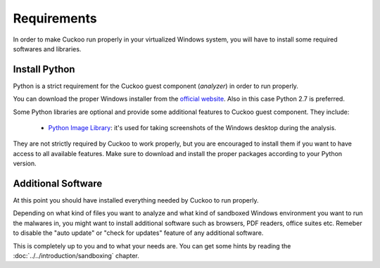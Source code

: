 ============
Requirements
============

In order to make Cuckoo run properly in your virtualized Windows system, you
will have to install some required softwares and libraries.

Install Python
==============

Python is a strict requirement for the Cuckoo guest component (*analyzer*) in
order to run properly.

You can download the proper Windows installer from the `official website`_.
Also in this case Python 2.7 is preferred.

Some Python libraries are optional and provide some additional features to
Cuckoo guest component. They include:

    * `Python Image Library`_: it's used for taking screenshots of the Windows desktop during the analysis.

They are not strictly required by Cuckoo to work properly, but you are encouraged
to install them if you want to have access to all available features. Make sure
to download and install the proper packages according to your Python version.

.. _`official website`: http://www.python.org/getit/
.. _`Python Image Library`: http://www.pythonware.com/products/pil/

Additional Software
===================

At this point you should have installed everything needed by Cuckoo to run
properly.

Depending on what kind of files you want to analyze and what kind of sandboxed
Windows environment you want to run the malwares in, you might want to install
additional software such as browsers, PDF readers, office suites etc.
Remeber to disable the "auto update" or "check for updates" feature of 
any additional software.

This is completely up to you and to what your needs are. You can get some hints
by reading the :doc:`../../introduction/sandboxing` chapter.

